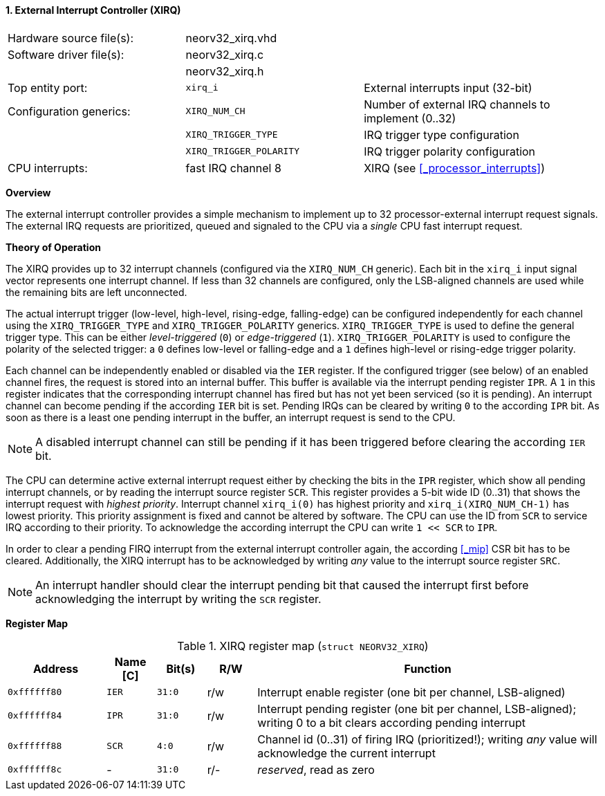<<<
:sectnums:
==== External Interrupt Controller (XIRQ)

[cols="<3,<3,<4"]
[frame="topbot",grid="none"]
|=======================
| Hardware source file(s): | neorv32_xirq.vhd |
| Software driver file(s): | neorv32_xirq.c   |
|                          | neorv32_xirq.h   |
| Top entity port:         | `xirq_i`                | External interrupts input (32-bit)
| Configuration generics:  | `XIRQ_NUM_CH`           | Number of external IRQ channels to implement (0..32)
|                          | `XIRQ_TRIGGER_TYPE`     | IRQ trigger type configuration
|                          | `XIRQ_TRIGGER_POLARITY` | IRQ trigger polarity configuration
| CPU interrupts:          | fast IRQ channel 8      | XIRQ (see <<_processor_interrupts>>)
|=======================


**Overview**

The external interrupt controller provides a simple mechanism to implement up to 32 processor-external interrupt
request signals. The external IRQ requests are prioritized, queued and signaled to the CPU via a
_single_ CPU fast interrupt request.


**Theory of Operation**

The XIRQ provides up to 32 interrupt channels (configured via the `XIRQ_NUM_CH` generic). Each bit in the `xirq_i`
input signal vector represents one interrupt channel. If less than 32 channels are configured, only the LSB-aligned channels
are used while the remaining bits are left unconnected.

The actual interrupt trigger (low-level, high-level, rising-edge, falling-edge) can be configured independently for each channel
using the `XIRQ_TRIGGER_TYPE` and `XIRQ_TRIGGER_POLARITY` generics. `XIRQ_TRIGGER_TYPE` is used to define the general trigger type.
This can be either _level-triggered_ (`0`) or _edge-triggered_ (`1`). `XIRQ_TRIGGER_POLARITY` is used to configure the polarity of
the selected trigger: a `0` defines low-level or falling-edge and a `1` defines high-level or rising-edge trigger polarity.

Each channel can be independently enabled or disabled via the `IER` register. If the configured trigger (see below) of an
enabled channel fires, the request is stored into an internal buffer. This buffer is available via the interrupt pending register `IPR`.
A `1` in this register indicates that the corresponding interrupt channel has fired but has not yet been serviced (so it is pending).
An interrupt channel can become pending if the according `IER` bit is set. Pending IRQs can be cleared by writing `0` to the according `IPR`
bit. As soon as there is a least one pending interrupt in the buffer, an interrupt request is send to the CPU.

[NOTE]
A disabled interrupt channel can still be pending if it has been triggered before clearing the according `IER` bit.

The CPU can determine active external interrupt request either by checking the bits in the `IPR` register, which show all
pending interrupt channels, or by reading the interrupt source register `SCR`.
This register provides a 5-bit wide ID (0..31) that shows the interrupt request with _highest priority_.
Interrupt channel `xirq_i(0)` has highest priority and `xirq_i(XIRQ_NUM_CH-1)` has lowest priority.
This priority assignment is fixed and cannot be altered by software.
The CPU can use the ID from `SCR` to service IRQ according to their priority. To acknowledge the according
interrupt the CPU can write `1 << SCR` to `IPR`.

In order to clear a pending FIRQ interrupt from the external interrupt controller again, the according <<_mip>> CSR bit has
to be cleared. Additionally, the XIRQ interrupt has to be acknowledged by writing _any_
value to the interrupt source register `SRC`.

[NOTE]
An interrupt handler should clear the interrupt pending bit that caused the interrupt first before
acknowledging the interrupt by writing the `SCR` register.


**Register Map**

.XIRQ register map (`struct NEORV32_XIRQ`)
[cols="^4,<2,^2,^2,<14"]
[options="header",grid="all"]
|=======================
| Address | Name [C] | Bit(s) | R/W | Function
| `0xffffff80` | `IER` | `31:0` | r/w | Interrupt enable register (one bit per channel, LSB-aligned)
| `0xffffff84` | `IPR` | `31:0` | r/w | Interrupt pending register (one bit per channel, LSB-aligned); writing 0 to a bit clears according pending interrupt
| `0xffffff88` | `SCR` |  `4:0` | r/w | Channel id (0..31) of firing IRQ (prioritized!); writing _any_ value will acknowledge the current interrupt
| `0xffffff8c` | -     | `31:0` | r/- | _reserved_, read as zero
|=======================
